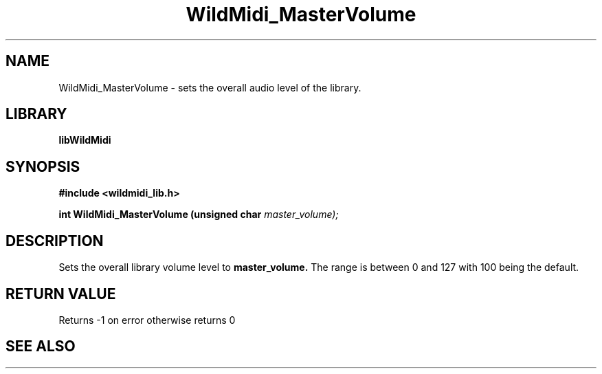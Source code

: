 .\" WildMidi_MasterVolume.3
.\" 
.\" Midi Wavetable Processing library
.\"
.\" Copyright (C)2001-2008 Chris Ison
.\" 
.\" This program is free software: you can redistribute it and/or modify
.\" it under the terms of the GNU General Public License as published by
.\" the Free Software Foundation, either version 3 of the License, or
.\" (at your option) any later version.
.\" 
.\" This program is distributed in the hope that it will be useful,
.\" but WITHOUT ANY WARRANTY; without even the implied warranty of
.\" MERCHANTABILITY or FITNESS FOR A PARTICULAR PURPOSE.  See the
.\" GNU General Public License for more details.
.\" 
.\" You should have received a copy of the GNU General Public License
.\" along with this program.  If not, see <http://www.gnu.org/licenses/>.
.\" 
.\" Email: cisos@bigpond.net.au
.\" 	wildcode@users.sourceforge.net
.\" 
.\"	$Id: WildMidi_MasterVolume.3,v 1.2 2008/05/19 03:47:29 wildcode Exp $
.\"
.TH WildMidi_MasterVolume 3 2008-05-19 "" "WildMidi Programmer's Manual"
.SH NAME
WildMidi_MasterVolume \- sets the overall audio level of the library.
.SH LIBRARY
.B libWildMidi
.SH SYNOPSIS
.nf
.B #include <wildmidi_lib.h>
.sp
.BI "int WildMidi_MasterVolume (unsigned char " master_volume);
.fi
.SH DESCRIPTION
Sets the overall library volume level to
.BR master_volume.
The range is between 0 and 127 with 100 being the default.
.SH "RETURN VALUE"
Returns -1 on error otherwise returns 0
.SH SEE ALSO
.Xr WildMidi_GetString 3 ,
.Xr WildMidi_Init 3 ,
.Xr WildMidi_MasterVolume 3 ,
.Xr WildMidi_Open 3 ,
.Xr WildMidi_OpenBuffer 3 ,
.Xr WildMidi_GetOutput 3 ,
.Xr WildMidi_GetInfo 3 ,
.Xr WildMidi_FastSeek 3 ,
.Xr WildMidi_Close 3 ,
.Xr WildMidi_Shutdown 3,
.Xr WildMidi_SetOption 3
